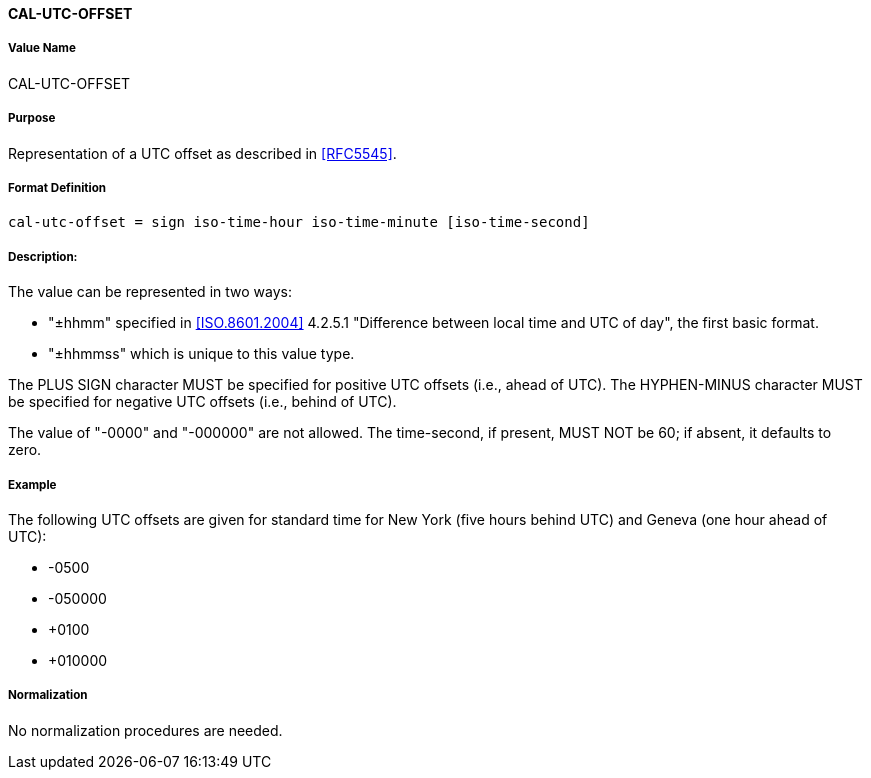 ==== CAL-UTC-OFFSET

// This is the 5545 utc-offset

===== Value Name

CAL-UTC-OFFSET

===== Purpose

Representation of a UTC offset as described in <<RFC5545>>.

===== Format Definition

[source,abnf]
----
cal-utc-offset = sign iso-time-hour iso-time-minute [iso-time-second]
----

===== Description:

The value can be represented in two ways:

* "±hhmm" specified in
<<ISO.8601.2004>> 4.2.5.1 "Difference between local time and UTC of day",
the first basic format.
* "±hhmmss" which is unique to this value type.

The PLUS SIGN character MUST be specified for positive
UTC offsets (i.e., ahead of UTC).  The HYPHEN-MINUS character MUST
be specified for negative UTC offsets (i.e., behind of UTC).

The value of "-0000" and "-000000" are not allowed. The time-second,
if present, MUST NOT be 60; if absent, it defaults to zero.

===== Example

The following UTC offsets are given for standard time for
New York (five hours behind UTC) and Geneva (one hour ahead of
UTC):

* -0500
* -050000
* +0100
* +010000


===== Normalization

No normalization procedures are needed.
